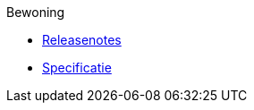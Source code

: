 .Bewoning
* xref:bewoning:releasenotes.adoc[Releasenotes]
* xref:bewoning:specificatie.adoc[Specificatie]